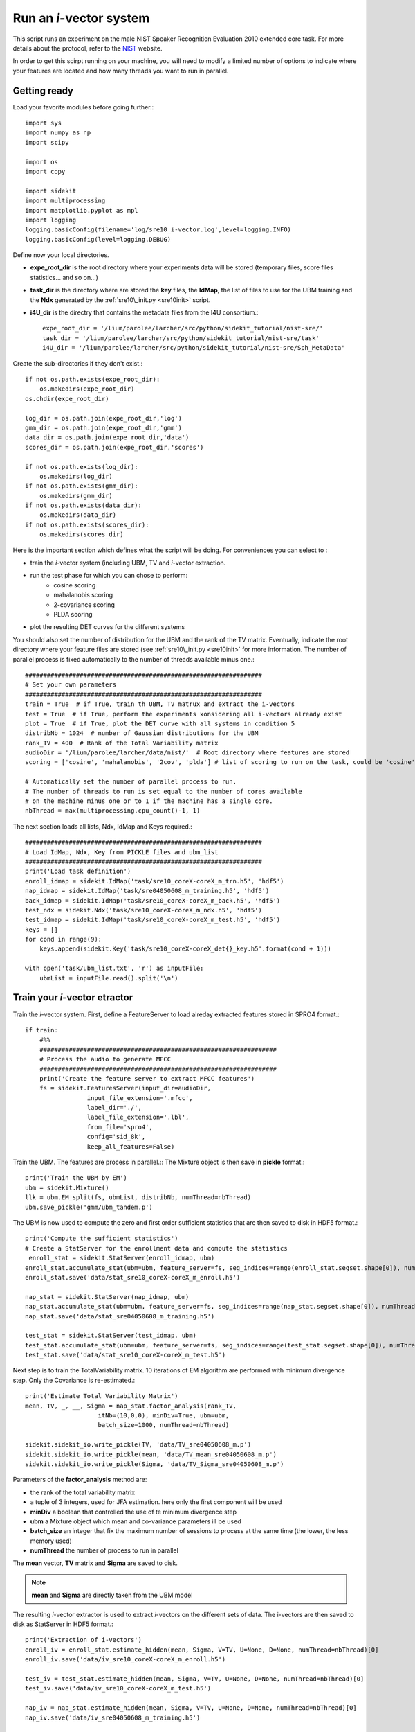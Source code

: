 Run an `i`-vector system
========================
   
This script runs an experiment on the male NIST Speaker Recognition
Evaluation 2010 extended core task.
For more details about the protocol, refer to the NIST_ website.

.. The complete Python script can be downloaded :download:`here <sre10_i-vector.zip>`

In order to get this scirpt running on your machine, you will need to modify a limited number of 
options to indicate where your features are located and how many threads you want to run in parallel.


Getting ready
-------------

Load your favorite modules before going further.:: 
   
   import sys
   import numpy as np
   import scipy
   
   import os
   import copy
   
   import sidekit
   import multiprocessing
   import matplotlib.pyplot as mpl
   import logging
   logging.basicConfig(filename='log/sre10_i-vector.log',level=logging.INFO)
   logging.basicConfig(level=logging.DEBUG)

Define now your local directories.

- **expe_root_dir** is the root directory where your experiments data will be stored (temporary files, score files statistics... and so on...)
- **task_dir** is the directory where are stored the **key** files, the **IdMap**, the list of files to use for the UBM training and the **Ndx** generated by the :ref:`sre10\_init.py <sre10init>` script.
- **i4U_dir** is the directry that contains the metadata files from the I4U consortium.::

   expe_root_dir = '/lium/parolee/larcher/src/python/sidekit_tutorial/nist-sre/'
   task_dir = '/lium/parolee/larcher/src/python/sidekit_tutorial/nist-sre/task'
   i4U_dir = '/lium/parolee/larcher/src/python/sidekit_tutorial/nist-sre/Sph_MetaData'
 
Create the sub-directories if they don't exist.::
   
   if not os.path.exists(expe_root_dir):
       os.makedirs(expe_root_dir)
   os.chdir(expe_root_dir)
   
   log_dir = os.path.join(expe_root_dir,'log')
   gmm_dir = os.path.join(expe_root_dir,'gmm')
   data_dir = os.path.join(expe_root_dir,'data')
   scores_dir = os.path.join(expe_root_dir,'scores')
   
   if not os.path.exists(log_dir):
       os.makedirs(log_dir)
   if not os.path.exists(gmm_dir):
       os.makedirs(gmm_dir)
   if not os.path.exists(data_dir):
       os.makedirs(data_dir)
   if not os.path.exists(scores_dir):
       os.makedirs(scores_dir)

Here is the important section which defines what the script will be doing.
For conveniences you can select to :

- train the `i`-vector system (including UBM, TV and `i`-vector extraction.
- run the test phase for which you can chose to perform:
   - cosine scoring
   - mahalanobis scoring
   - 2-covariance scoring
   - PLDA scoring
- plot the resulting DET curves for the different systems

You should also set the number of distribution for the UBM and the rank of the TV matrix.
Eventually, indicate the root directory where your feature files are stored (see :ref:`sre10\_init.py <sre10init>` 
for more information. The number of parallel process is fixed automatically to the number of threads available minus one.::

   #################################################################
   # Set your own parameters
   #################################################################
   train = True  # if True, train th UBM, TV matrux and extract the i-vectors
   test = True  # if True, perform the experiments xonsidering all i-vectors already exist
   plot = True  # if True, plot the DET curve with all systems in condition 5
   distribNb = 1024  # number of Gaussian distributions for the UBM
   rank_TV = 400  # Rank of the Total Variability matrix
   audioDir = '/lium/parolee/larcher/data/nist/'  # Root directory where features are stored
   scoring = ['cosine', 'mahalanobis', '2cov', 'plda'] # list of scoring to run on the task, could be 'cosine', 'mahalanobis', '2cov' or 'plda'
   
   # Automatically set the number of parallel process to run.
   # The number of threads to run is set equal to the number of cores available 
   # on the machine minus one or to 1 if the machine has a single core.
   nbThread = max(multiprocessing.cpu_count()-1, 1)

The next section loads all lists, Ndx, IdMap and Keys required.::

   #################################################################
   # Load IdMap, Ndx, Key from PICKLE files and ubm_list
   #################################################################
   print('Load task definition')
   enroll_idmap = sidekit.IdMap('task/sre10_coreX-coreX_m_trn.h5', 'hdf5')
   nap_idmap = sidekit.IdMap('task/sre04050608_m_training.h5', 'hdf5')
   back_idmap = sidekit.IdMap('task/sre10_coreX-coreX_m_back.h5', 'hdf5')
   test_ndx = sidekit.Ndx('task/sre10_coreX-coreX_m_ndx.h5', 'hdf5')
   test_idmap = sidekit.IdMap('task/sre10_coreX-coreX_m_test.h5', 'hdf5')
   keys = []
   for cond in range(9):
       keys.append(sidekit.Key('task/sre10_coreX-coreX_det{}_key.h5'.format(cond + 1)))
   
   with open('task/ubm_list.txt', 'r') as inputFile:
       ubmList = inputFile.read().split('\n')

Train your `i`-vector etractor
------------------------------

Train the `i`-vector system. First, define a FeatureServer to load alreday extracted features stored in SPRO4 format.::    

   if train:
       #%%
       #################################################################
       # Process the audio to generate MFCC
       #################################################################
       print('Create the feature server to extract MFCC features')
       fs = sidekit.FeaturesServer(input_dir=audioDir,
                    input_file_extension='.mfcc',
                    label_dir='./',
                    label_file_extension='.lbl',
                    from_file='spro4',
                    config='sid_8k',
                    keep_all_features=False)
   
Train the UBM. The features are process in parallel.::
The Mixture object is then save in **pickle** format.::

       print('Train the UBM by EM')
       ubm = sidekit.Mixture()
       llk = ubm.EM_split(fs, ubmList, distribNb, numThread=nbThread)
       ubm.save_pickle('gmm/ubm_tandem.p')
 
The UBM is now used to compute the zero and first order sufficient statistics
that are then saved to disk in HDF5 format.::

       print('Compute the sufficient statistics')
       # Create a StatServer for the enrollment data and compute the statistics
        enroll_stat = sidekit.StatServer(enroll_idmap, ubm)
       enroll_stat.accumulate_stat(ubm=ubm, feature_server=fs, seg_indices=range(enroll_stat.segset.shape[0]), numThread=nbThread)
       enroll_stat.save('data/stat_sre10_coreX-coreX_m_enroll.h5')
        
       nap_stat = sidekit.StatServer(nap_idmap, ubm)
       nap_stat.accumulate_stat(ubm=ubm, feature_server=fs, seg_indices=range(nap_stat.segset.shape[0]), numThread=nbThread)
       nap_stat.save('data/stat_sre04050608_m_training.h5')
       
       test_stat = sidekit.StatServer(test_idmap, ubm)
       test_stat.accumulate_stat(ubm=ubm, feature_server=fs, seg_indices=range(test_stat.segset.shape[0]), numThread=nbThread)
       test_stat.save('data/stat_sre10_coreX-coreX_m_test.h5')
       
Next step is to train the TotalVariability matrix.
10 iterations of EM algorithm are performed with minimum divergence step.
Only the Covariance is re-estimated.::
   
       print('Estimate Total Variability Matrix')
       mean, TV, _, __, Sigma = nap_stat.factor_analysis(rank_TV,
                           itNb=(10,0,0), minDiv=True, ubm=ubm, 
                           batch_size=1000, numThread=nbThread)
          
       sidekit.sidekit_io.write_pickle(TV, 'data/TV_sre04050608_m.p')
       sidekit.sidekit_io.write_pickle(mean, 'data/TV_mean_sre04050608_m.p')
       sidekit.sidekit_io.write_pickle(Sigma, 'data/TV_Sigma_sre04050608_m.p')

Parameters of the **factor_analysis** method are:

- the rank of the total variability matrix
- a tuple of 3 integers, used for JFA estimation. here only the first component will be used
- **minDiv** a boolean that controlled the use of te minimum divergence step
- **ubm** a Mixture object which mean and co-variance parameters ill be used
- **batch_size** an integer that fix the maximum number of sessions to process at the same time
  (the lower, the less memory used)
- **numThread** the number of process to run in parallel

The **mean** vector, **TV** matrix and **Sigma** are saved to disk.

.. note::
   **mean** and **Sigma** are directly taken from the UBM model

The resulting `i`-vector extractor is used to extract `i`-vectors on the different sets of data.
The i-vectors are then saved to disk as StatServer in HDF5 format.:: 

       print('Extraction of i-vectors') 
       enroll_iv = enroll_stat.estimate_hidden(mean, Sigma, V=TV, U=None, D=None, numThread=nbThread)[0]
       enroll_iv.save('data/iv_sre10_coreX-coreX_m_enroll.h5')
       
       test_iv = test_stat.estimate_hidden(mean, Sigma, V=TV, U=None, D=None, numThread=nbThread)[0]
       test_iv.save('data/iv_sre10_coreX-coreX_m_test.h5')
       
       nap_iv = nap_stat.estimate_hidden(mean, Sigma, V=TV, U=None, D=None, numThread=nbThread)[0]
       nap_iv.save('data/iv_sre04050608_m_training.h5')


Run the tests
-------------

The test step is performed as follow. First the `i`-vectors are loaded in StatServers.

- one StatServer for enrolement data
- one StatServer for training data
- one StatServer for test segments

::

   if test:
   
       enroll_iv = sidekit.StatServer('data/iv_sre10_coreX-coreX_m_enroll.h5')
       nap_iv = sidekit.StatServer('data/iv_sre04050608_m_training.h5')
       test_iv = sidekit.StatServer('data/iv_sre10_coreX-coreX_m_test.h5')


Using Cosine similarity
^^^^^^^^^^^^^^^^^^^^^^^

If the scoring list includes 'cosine', different flavors of the Cosine scoring are performed.::

       if 'cosine' in scoring:

A simple cosine scoring without any normalization of the i-vectors.::

           print('Run Cosine scoring evaluation without WCCN')
           scores_cos = sidekit.iv_scoring.cosine_scoring(enroll_iv, test_iv, test_ndx, wccn = None)
           scores_cos.save('scores/scores_cosine_sre10_coreX-coreX_m.h5')

A version where `i`-vectors are normalized using Within Class Covariance normalization (WCCN).::

           print('Run Cosine scoring evaluation with WCCN')
           wccn = nap_iv.get_wccn_choleski_stat1()
           scores_cos_wccn = sidekit.iv_scoring.cosine_scoring(enroll_iv, test_iv, test_ndx, wccn=wccn)
           scores_cos_wccn.save('scores/scores_cosine_wccn_sre10_coreX-coreX_m.h5')

The same with a Linear Discriminant Analysis performed first to reduce the dimension of `i`-vectors to 150 dimensions.::

           print('Run Cosine scoring evaluation with LDA')
           LDA = nap_iv.get_lda_matrix_stat1(150)
           
           nap_iv_lda = copy.deepcopy(nap_iv)
           enroll_iv_lda = copy.deepcopy(enroll_iv)
           test_iv_lda = copy.deepcopy(test_iv)
           
           nap_iv_lda.rotate_stat1(LDA)
           enroll_iv_lda.rotate_stat1(LDA)
           test_iv_lda.rotate_stat1(LDA)
           
           scores_cos_lda = sidekit.iv_scoring.cosine_scoring(enroll_iv_lda, test_iv_lda, test_ndx, wccn=None)
           scores_cos_lda.save('scores/scores_cosine_lda_sre10_coreX-coreX_m.h5')
           
           print('Run Cosine scoring evaluation with LDA + WCCN')
           wccn = nap_iv_lda.get_wccn_choleski_stat1()
           scores_cos_lda_wcnn = sidekit.iv_scoring.cosine_scoring(enroll_iv_lda, test_iv_lda, test_ndx, wccn=wccn)
           scores_cos_lda_wcnn.save('scores/scores_cosine_lda_wccn_sre10_coreX-coreX_m.h5')

Using Mahalanobis distance
^^^^^^^^^^^^^^^^^^^^^^^^^^

If the scoring list includes 'mahalanobis', `i`-vectors are normalized using one iteration of the Eigen Factor Radial algorithm (equivalent to the so called length-normalization). Then scores are computing using a Mahalanobis distance.::
   
       if 'mahalanobis' in scoring:
       
           print('Run Mahalanobis scoring evaluation with 1 iteration EFR')
           meanEFR, CovEFR = nap_iv.estimate_spectral_norm_stat1(3)
        
           nap_iv_efr1 = copy.deepcopy(nap_iv)
           enroll_iv_efr1 = copy.deepcopy(enroll_iv)
           test_iv_efr1 = copy.deepcopy(test_iv)
       
           nap_iv_efr1.spectral_norm_stat1(meanEFR[:1], CovEFR[:1])
           enroll_iv_efr1.spectral_norm_stat1(meanEFR[:1], CovEFR[:1])
           test_iv_efr1.spectral_norm_stat1(meanEFR[:1], CovEFR[:1])
           M1 = nap_iv_efr1.get_mahalanobis_matrix_stat1()
           scores_mah_efr1 = sidekit.iv_scoring.mahalanobis_scoring(enroll_iv_efr1, test_iv_efr1, test_ndx, M1)
           scores_mah_efr1.save('scores/scores_mahalanobis_efr1_sre10_coreX-coreX_m.h5') 

Using a Two-covariance scoring
^^^^^^^^^^^^^^^^^^^^^^^^^^^^^^

If the scoring list includes '2cov', two 2-covariance models are trained with and without `i`-vector normalization.
The normalization applied consists of one iteration of Spherical Noramlization.::
   
       if '2cov' in scoring:
       
           print('Run 2Cov scoring evaluation without normalization')
           W = nap_iv.get_within_covariance_stat1()
           B = nap_iv.get_between_covariance_stat1()
           scores_2cov = sidekit.iv_scoring.two_covariance_scoring(enroll_iv, test_iv, test_ndx, W, B)
           scores_2cov.save('scores/scores_2cov_sre10_coreX-coreX_m.h5')
       
           print('Run 2Cov scoring evaluation with 1 iteration of Spherical Norm')
           meanSN, CovSN = nap_iv.estimate_spectral_norm_stat1(1, 'sphNorm')
       
           nap_iv_sn1 = copy.deepcopy(nap_iv)
           enroll_iv_sn1 = copy.deepcopy(enroll_iv)
           test_iv_sn1 = copy.deepcopy(test_iv)
       
           nap_iv_sn1.spectral_norm_stat1(meanSN[:1], CovSN[:1])
           enroll_iv_sn1.spectral_norm_stat1(meanSN[:1], CovSN[:1])
           test_iv_sn1.spectral_norm_stat1(meanSN[:1], CovSN[:1])
       
           W1 = nap_iv_sn1.get_within_covariance_stat1()
           B1 = nap_iv_sn1.get_between_covariance_stat1()
           scores_2cov_sn1 = sidekit.iv_scoring.two_covariance_scoring(enroll_iv_sn1, test_iv_sn1, test_ndx, W1, B1)
           scores_2cov_sn1.save('scores/scores_2cov_sn1_sre10_coreX-coreX_m.h5')
   
Using a Probabilistic Linear Dscriminant Analysis (PLDA)
^^^^^^^^^^^^^^^^^^^^^^^^^^^^^^^^^^^^^^^^^^^^^^^^^^^^^^^^

If the scoring list includes 'plda', two experiments are run using a PLDA mode with and without applying one iteration of the EFR algorithm to normalize the `i`-vectors.::

       if 'plda' in scoring:
        
           print('Run PLDA scoring evaluation without normalization')    

Estimate the mean and covariance used for the EFR normalization.::

           meanSN, CovSN = nap_iv.estimate_spectral_norm_stat1(1, 'efr')

Create a new version of the `i`-vectors that will be then noralized using EFR.::

           nap_iv_sn1 = copy.deepcopy(nap_iv)
           enroll_iv_sn1 = copy.deepcopy(enroll_iv)
           test_iv_sn1 = copy.deepcopy(test_iv)
           
           nap_iv_sn1.spectral_norm_stat1(meanSN[:1], CovSN[:1])
           enroll_iv_sn1.spectral_norm_stat1(meanSN[:1], CovSN[:1])
           test_iv_sn1.spectral_norm_stat1(meanSN[:1], CovSN[:1])

Train a PLDA model by 10 iterations of EM with minimum divergence step.
Parameters of the **factor_analysis** method are:

- the rank of the EigenVoice matrix of the PLDA
- the rank of the EigenChannel matrix (here set to 0 as we use a simplified version of the PLDA)
- **re_estimate_residual** a boolean set to True to indicae that we re-estimate the residual **Sigma** covariance matrix at each iteration (which is not the case when training the `i`-vector extractor where the covariance of the UBM is kept fixed for the entire process.
- a tuple of 3 integers where the first one defines the number of iterations to perform to train the EigenVoice matrix and the second one gives the number of iterations to estimate the EigenChannel matrix. The third dimension is not used here.
- **batch_size** an integer that fix the maximum number of sessions to process at the same time  (the lower, the less memory used)  
- **numThread** the number of process to run in parallel 

::

           nap = copy.deepcopy(nap_iv)
           nap_sn = copy.deepcopy(nap_iv_sn1)
           
           print('Run PLDA rank = 400, 10 iterations without normalization'.format(rk, it))
           mean, F, G, _, Sigma = nap.factor_analysis(rk, rank_G=0,
                           re_estimate_residual=True,
                           itNb=(it,0,0), minDiv=True, ubm=None,
                           batch_size=1000, numThread=nbThread)
           print('scoring')
 
Compute all the scores defined in the **test_ndx** Ndx object. **enroll_iv** contains all `i`-vectors fr enrolment,
**test_iv** contains the `i`-vectors for each test segment.::

           scores_plda = sidekit.iv_scoring.PLDA_scoring(enroll_iv, test_iv, test_ndx,
                                                 mean, F, G, Sigma)

The scores are saved to disk in HDF5 format.::

           scores_plda.save('scores/scores_plda_rank400_it10_sre10_coreX-coreX_m.h5')

Perform another experiment using PLDA trained after one itertion of the EFR algorithm.::

           print('Run PLDA rank = 400, 10 iterations with 1 iteration of Eigen Factor Radial')
           mean1, F1, G1, _, Sigma1 = nap_sn.factor_analysis(rk, rank_G=0, rank_H=None,
                           re_estimate_residual=True,
                           itNb=(it,0,0), minDiv=True, ubm=None,
                           batch_size=1000, numThread=nbThread)
           scores_plda_efr1 = sidekit.iv_scoring.PLDA_scoring(enroll_iv_sn1, test_iv_sn1, test_ndx, mean1, F1, G1, Sigma1)
           scores_plda_efr1.save('scores/scores_plda_rank_400_it10_efr1_sre10_coreX-coreX_m.h5')
   
Plot the DET curves
-------------------

In case you want to display the results of the experiments. First define the target prior, the parameters of the graphic window and the title of the plot.::

   if plot:
       print('Plot the DET curve')
       # Set the prior following NIST-SRE 2010 settings
       prior = sidekit.effective_prior(0.001, 1, 1)
       # Initialize the DET plot to 2010 settings
       dp = sidekit.DetPlot(windowStyle='sre10', plotTitle='I-Vectors SRE 2010-ext male, cond 5')

For each of the performed experiments, load the target and non-target scores for the condition 5 according to the key file.::

       dp.set_system_from_scores(scores_cos, keysX[4], sys_name='Cosine')
       dp.set_system_from_scores(scores_cos_wccn, keysX[4], sys_name='Cosine WCCN')
       dp.set_system_from_scores(scores_cos_lda, keysX[4], sys_name='Cosine LDA')
       dp.set_system_from_scores(scores_cos_wccn_lda, keysX[4], sys_name='Cosine WCCN LDA')
       
       dp.set_system_from_scores(scores_mah_efr1, keysX[4], sys_name='Mahalanobis EFR')
        
       dp.set_system_from_scores(scores_2cov, keysX[4], sys_name='2 Covariance')
       dp.set_system_from_scores(scores_2cov_sn1, keysX[4], sys_name='2 Covariance Spherical Norm')
       
       dp.set_system_from_scores(scores_plda, keysX[4], sys_name='PLDA')
       dp.set_system_from_scores(scores_plda_efr, keysX[4], sys_name='PLDA EFR')

Create the window and plot::

       dp.create_figure()
       dp.plot_rocch_det(0)
       dp.plot_rocch_det(1)
       dp.plot_rocch_det(2)
       dp.plot_rocch_det(3)
       dp.plot_rocch_det(4)
       dp.plot_rocch_det(5)
       dp.plot_rocch_det(6)
       dp.plot_rocch_det(7)
       dp.plot_rocch_det(8)
       dp.plot_DR30_both(idx=0)
       dp.plot_mindcf_point(prior, idx=0)
   

Depending of the data available, the following plot could be obtained at the end of this tutorial:
(For this example, data used include NIST-SRE 04, 05, 06, 08, the SwitchBoard Part 2 phase 2 and 3 and Cellular part 2)
Those results are far from optimal as don't generalize on other conditions of NIST-SRE 2010. This system has been 
trained without any specific data selection and its purpose is only to give an idea of what you can obtain.

.. figure:: I-Vector_sre10_cond5_male_coreX.png

.. _NIST: http://www.itl.nist.gov/iad/mig/tests/sre/2010/
